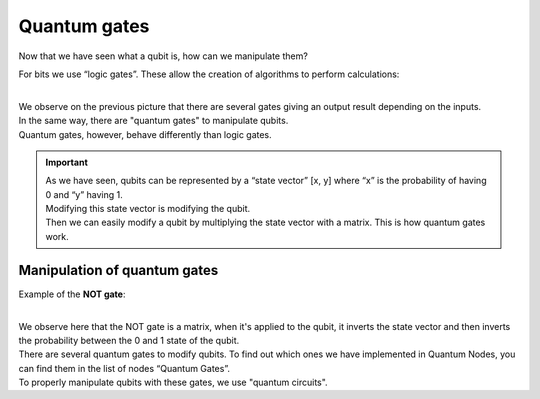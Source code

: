 .. _quantum-gates:

Quantum gates
#############

Now that we have seen what a qubit is, how can we manipulate them?

For bits we use “logic gates”. These allow the creation of algorithms to perform calculations:

.. image:: https://gitlab.com/quantum-creative-group/quantum_nodes_manual/-/raw/assets/tutorials/quantum-gates.png
    :width: 60%
    :alt: Quantum gates
    :align: center
    :class: img-rounded
    
|

|   We observe on the previous picture that there are several gates giving an output result depending on the inputs.
|   In the same way, there are "quantum gates" to manipulate qubits. 
|   Quantum gates, however, behave differently than logic gates.


.. important::
    |   As we have seen, qubits can be represented by a “state vector” [x, y] where “x” is the probability of having 0 and “y” having 1. 
    |   Modifying this state vector is modifying the qubit.
    |   Then we can easily modify a qubit by multiplying the state vector with a matrix. This is how quantum gates work.


.. _quantum-gates-manipulation:

Manipulation of quantum gates
*****************************

Example of the **NOT gate**: 

.. image:: https://gitlab.com/quantum-creative-group/quantum_nodes_manual/-/raw/assets/tutorials/quantum-gate-not.png
    :width: 60%
    :alt: Quantum gate not
    :align: center
    :class: img-rounded
    
|

|   We observe here that the NOT gate is a matrix, when it's applied to the qubit, it inverts the state vector and then inverts the probability between the 0 and 1 state of the qubit.
|   There are several quantum gates to modify qubits. To find out which ones we have implemented in Quantum Nodes, you can find them in the list of nodes “Quantum Gates”.
|   To properly manipulate qubits with these gates, we use "quantum circuits".